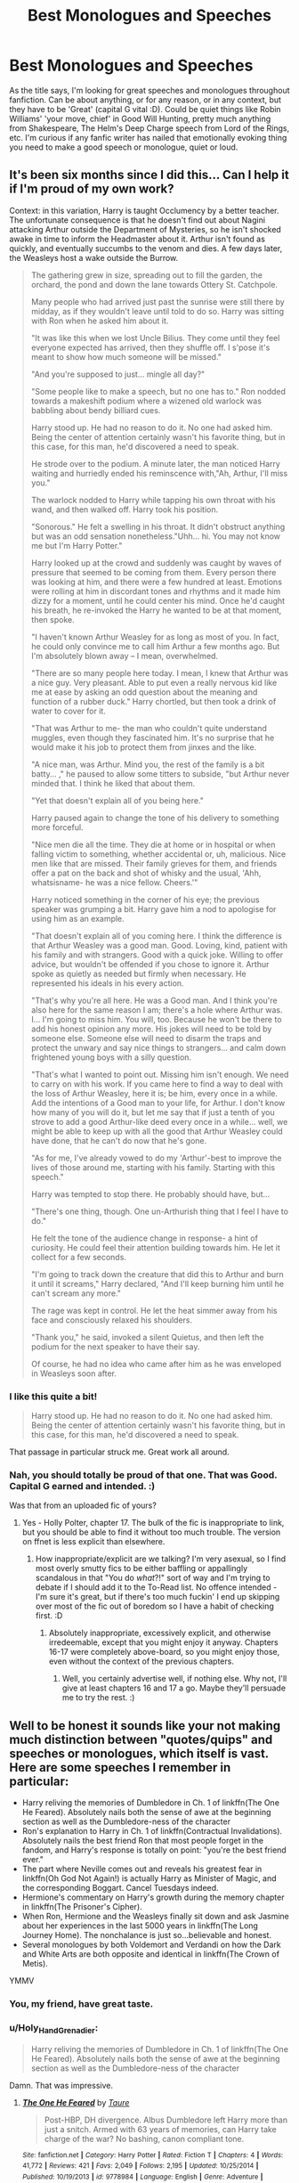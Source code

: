 #+TITLE: Best Monologues and Speeches

* Best Monologues and Speeches
:PROPERTIES:
:Author: Avalon1632
:Score: 34
:DateUnix: 1582727409.0
:DateShort: 2020-Feb-26
:FlairText: Request
:END:
As the title says, I'm looking for great speeches and monologues throughout fanfiction. Can be about anything, or for any reason, or in any context, but they have to be 'Great' (capital G vital :D). Could be quiet things like Robin Williams' 'your move, chief' in Good Will Hunting, pretty much anything from Shakespeare, The Helm's Deep Charge speech from Lord of the Rings, etc. I'm curious if any fanfic writer has nailed that emotionally evoking thing you need to make a good speech or monologue, quiet or loud.


** It's been six months since I did this... Can I help it if I'm proud of my own work?

Context: in this variation, Harry is taught Occlumency by a better teacher. The unfortunate consequence is that he doesn't find out about Nagini attacking Arthur outside the Department of Mysteries, so he isn't shocked awake in time to inform the Headmaster about it. Arthur isn't found as quickly, and eventually succumbs to the venom and dies. A few days later, the Weasleys host a wake outside the Burrow.

#+begin_quote
  The gathering grew in size, spreading out to fill the garden, the orchard, the pond and down the lane towards Ottery St. Catchpole.

  Many people who had arrived just past the sunrise were still there by midday, as if they wouldn't leave until told to do so. Harry was sitting with Ron when he asked him about it.

  "It was like this when we lost Uncle Bilius. They come until they feel everyone expected has arrived, then they shuffle off. I s'pose it's meant to show how much someone will be missed."

  "And you're supposed to just... mingle all day?"

  "Some people like to make a speech, but no one has to." Ron nodded towards a makeshift podium where a wizened old warlock was babbling about bendy billiard cues.

  Harry stood up. He had no reason to do it. No one had asked him. Being the center of attention certainly wasn't his favorite thing, but in this case, for this man, he'd discovered a need to speak.

  He strode over to the podium. A minute later, the man noticed Harry waiting and hurriedly ended his reminscence with,"Ah, Arthur, I'll miss you."

  The warlock nodded to Harry while tapping his own throat with his wand, and then walked off. Harry took his position.

  "Sonorous." He felt a swelling in his throat. It didn't obstruct anything but was an odd sensation nonetheless."Uhh... hi. You may not know me but I'm Harry Potter."

  Harry looked up at the crowd and suddenly was caught by waves of pressure that seemed to be coming from them. Every person there was looking at him, and there were a few hundred at least. Emotions were rolling at him in discordant tones and rhythms and it made him dizzy for a moment, until he could center his mind. Once he'd caught his breath, he re-invoked the Harry he wanted to be at that moment, then spoke.

  "I haven't known Arthur Weasley for as long as most of you. In fact, he could only convince me to call him Arthur a few months ago. But I'm absolutely blown away -- I mean, overwhelmed.

  "There are so many people here today. I mean, I knew that Arthur was a nice guy. Very pleasant. Able to put even a really nervous kid like me at ease by asking an odd question about the meaning and function of a rubber duck." Harry chortled, but then took a drink of water to cover for it.

  "That was Arthur to me- the man who couldn't quite understand muggles, even though they fascinated him. It's no surprise that he would make it his job to protect them from jinxes and the like.

  "A nice man, was Arthur. Mind you, the rest of the family is a bit batty... ," he paused to allow some titters to subside, "but Arthur never minded that. I think he liked that about them.

  "Yet that doesn't explain all of you being here."

  Harry paused again to change the tone of his delivery to something more forceful.

  "Nice men die all the time. They die at home or in hospital or when falling victim to something, whether accidental or, uh, malicious. Nice men like that are missed. Their family grieves for them, and friends offer a pat on the back and shot of whisky and the usual, 'Ahh, whatsisname- he was a nice fellow. Cheers.'"

  Harry noticed something in the corner of his eye; the previous speaker was grumping a bit. Harry gave him a nod to apologise for using him as an example.

  "That doesn't explain all of you coming here. I think the difference is that Arthur Weasley was a good man. Good. Loving, kind, patient with his family and with strangers. Good with a quick joke. Willing to offer advice, but wouldn't be offended if you chose to ignore it. Arthur spoke as quietly as needed but firmly when necessary. He represented his ideals in his every action.

  "That's why you're all here. He was a Good man. And I think you're also here for the same reason I am; there's a hole where Arthur was. I... I'm going to miss him. You will, too. Because he won't be there to add his honest opinion any more. His jokes will need to be told by someone else. Someone else will need to disarm the traps and protect the unwary and say nice things to strangers... and calm down frightened young boys with a silly question.

  "That's what I wanted to point out. Missing him isn't enough. We need to carry on with his work. If you came here to find a way to deal with the loss of Arthur Weasley, here it is; be him, every once in a while. Add the intentions of a Good man to your life, for Arthur. I don't know how many of you will do it, but let me say that if just a tenth of you strove to add a good Arthur-like deed every once in a while... well, we might be able to keep up with all the good that Arthur Weasley could have done, that he can't do now that he's gone.

  "As for me, I've already vowed to do my 'Arthur'-best to improve the lives of those around me, starting with his family. Starting with this speech."

  Harry was tempted to stop there. He probably should have, but...

  "There's one thing, though. One un-Arthurish thing that I feel I have to do."

  He felt the tone of the audience change in response- a hint of curiosity. He could feel their attention building towards him. He let it collect for a few seconds.

  "I'm going to track down the creature that did this to Arthur and burn it until it screams," Harry declared, "And I'll keep burning him until he can't scream any more."

  The rage was kept in control. He let the heat simmer away from his face and consciously relaxed his shoulders.

  "Thank you," he said, invoked a silent Quietus, and then left the podium for the next speaker to have their say.

  Of course, he had no idea who came after him as he was enveloped in Weasleys soon after.
#+end_quote
:PROPERTIES:
:Author: wordhammer
:Score: 16
:DateUnix: 1582739248.0
:DateShort: 2020-Feb-26
:END:

*** I like this quite a bit!

#+begin_quote
  Harry stood up. He had no reason to do it. No one had asked him. Being the center of attention certainly wasn't his favorite thing, but in this case, for this man, he'd discovered a need to speak.
#+end_quote

That passage in particular struck me. Great work all around.
:PROPERTIES:
:Author: More_Cortisol
:Score: 8
:DateUnix: 1582755388.0
:DateShort: 2020-Feb-27
:END:


*** Nah, you should totally be proud of that one. That was Good. Capital G earned and intended. :)

Was that from an uploaded fic of yours?
:PROPERTIES:
:Author: Avalon1632
:Score: 3
:DateUnix: 1582745291.0
:DateShort: 2020-Feb-26
:END:

**** Yes - Holly Polter, chapter 17. The bulk of the fic is inappropriate to link, but you should be able to find it without too much trouble. The version on ffnet is less explicit than elsewhere.
:PROPERTIES:
:Author: wordhammer
:Score: 2
:DateUnix: 1582745550.0
:DateShort: 2020-Feb-26
:END:

***** How inappropriate/explicit are we talking? I'm very asexual, so I find most overly smutty fics to be either baffling or appallingly scandalous in that "You do /what/?!" sort of way and I'm trying to debate if I should add it to the To-Read list. No offence intended - I'm sure it's great, but if there's too much fuckin' I end up skipping over most of the fic out of boredom so I have a habit of checking first. :D
:PROPERTIES:
:Author: Avalon1632
:Score: 6
:DateUnix: 1582746468.0
:DateShort: 2020-Feb-26
:END:

****** Absolutely inappropriate, excessively explicit, and otherwise irredeemable, except that you might enjoy it anyway. Chapters 16-17 were completely above-board, so you might enjoy those, even without the context of the previous chapters.
:PROPERTIES:
:Author: wordhammer
:Score: 3
:DateUnix: 1582751717.0
:DateShort: 2020-Feb-27
:END:

******* Well, you certainly advertise well, if nothing else. Why not, I'll give at least chapters 16 and 17 a go. Maybe they'll persuade me to try the rest. :)
:PROPERTIES:
:Author: Avalon1632
:Score: 5
:DateUnix: 1582752301.0
:DateShort: 2020-Feb-27
:END:


** Well to be honest it sounds like your not making much distinction between "quotes/quips" and speeches or monologues, which itself is vast. Here are some speeches I remember in particular:

- Harry reliving the memories of Dumbledore in Ch. 1 of linkffn(The One He Feared). Absolutely nails both the sense of awe at the beginning section as well as the Dumbledore-ness of the character
- Ron's explanation to Harry in Ch. 1 of linkffn(Contractual Invalidations). Absolutely nails the best friend Ron that most people forget in the fandom, and Harry's response is totally on point: "you're the best friend ever."
- The part where Neville comes out and reveals his greatest fear in linkffn(Oh God Not Again!) is actually Harry as Minister of Magic, and the corresponding Boggart. Cancel Tuesdays indeed.
- Hermione's commentary on Harry's growth during the memory chapter in linkffn(The Prisoner's Cipher).
- When Ron, Hermione and the Weasleys finally sit down and ask Jasmine about her experiences in the last 5000 years in linkffn(The Long Journey Home). The nonchalance is just so...believable and honest.
- Several monologues by both Voldemort and Verdandi on how the Dark and White Arts are both opposite and identical in linkffn(The Crown of Metis).

YMMV
:PROPERTIES:
:Author: XeshTrill
:Score: 14
:DateUnix: 1582730700.0
:DateShort: 2020-Feb-26
:END:

*** You, my friend, have great taste.
:PROPERTIES:
:Author: Pempelune
:Score: 4
:DateUnix: 1582744499.0
:DateShort: 2020-Feb-26
:END:


*** u/Holy_Hand_Grenadier:
#+begin_quote
  Harry reliving the memories of Dumbledore in Ch. 1 of linkffn(The One He Feared). Absolutely nails both the sense of awe at the beginning section as well as the Dumbledore-ness of the character
#+end_quote

Damn. That was impressive.
:PROPERTIES:
:Author: Holy_Hand_Grenadier
:Score: 3
:DateUnix: 1582770228.0
:DateShort: 2020-Feb-27
:END:

**** [[https://www.fanfiction.net/s/9778984/1/][*/The One He Feared/*]] by [[https://www.fanfiction.net/u/883762/Taure][/Taure/]]

#+begin_quote
  Post-HBP, DH divergence. Albus Dumbledore left Harry more than just a snitch. Armed with 63 years of memories, can Harry take charge of the war? No bashing, canon compliant tone.
#+end_quote

^{/Site/:} ^{fanfiction.net} ^{*|*} ^{/Category/:} ^{Harry} ^{Potter} ^{*|*} ^{/Rated/:} ^{Fiction} ^{T} ^{*|*} ^{/Chapters/:} ^{4} ^{*|*} ^{/Words/:} ^{41,772} ^{*|*} ^{/Reviews/:} ^{421} ^{*|*} ^{/Favs/:} ^{2,049} ^{*|*} ^{/Follows/:} ^{2,195} ^{*|*} ^{/Updated/:} ^{10/25/2014} ^{*|*} ^{/Published/:} ^{10/19/2013} ^{*|*} ^{/id/:} ^{9778984} ^{*|*} ^{/Language/:} ^{English} ^{*|*} ^{/Genre/:} ^{Adventure} ^{*|*} ^{/Characters/:} ^{Harry} ^{P.,} ^{Ron} ^{W.,} ^{Hermione} ^{G.,} ^{Albus} ^{D.} ^{*|*} ^{/Download/:} ^{[[http://www.ff2ebook.com/old/ffn-bot/index.php?id=9778984&source=ff&filetype=epub][EPUB]]} ^{or} ^{[[http://www.ff2ebook.com/old/ffn-bot/index.php?id=9778984&source=ff&filetype=mobi][MOBI]]}

--------------

*FanfictionBot*^{2.0.0-beta} | [[https://github.com/tusing/reddit-ffn-bot/wiki/Usage][Usage]]
:PROPERTIES:
:Author: FanfictionBot
:Score: 1
:DateUnix: 1582770236.0
:DateShort: 2020-Feb-27
:END:

***** Oops.
:PROPERTIES:
:Author: Holy_Hand_Grenadier
:Score: 0
:DateUnix: 1582770353.0
:DateShort: 2020-Feb-27
:END:


*** Yeah. I'm trying to focus on the big speeches and monologues, but I found that if I try to get too specific with my requests, they somehow end up sounding like something other than what I originally intended, so I was trying to keep it simple. All the things I mentioned were definitely speeches and monologues though, so I hoped that would be enough. Guess not. C'est la vie. :D

The only ones I've read are Contractual Invalidation, Oh God Not Again!, and A Long Journey Home, and the only one that really fits is the latter. The first two are definitely more quips than speeches or monologues.
:PROPERTIES:
:Author: Avalon1632
:Score: 1
:DateUnix: 1582744032.0
:DateShort: 2020-Feb-26
:END:


*** You've picked some truly elite stories :)
:PROPERTIES:
:Author: chbthrowaway1
:Score: 1
:DateUnix: 1582799905.0
:DateShort: 2020-Feb-27
:END:


*** [[https://www.fanfiction.net/s/9778984/1/][*/The One He Feared/*]] by [[https://www.fanfiction.net/u/883762/Taure][/Taure/]]

#+begin_quote
  Post-HBP, DH divergence. Albus Dumbledore left Harry more than just a snitch. Armed with 63 years of memories, can Harry take charge of the war? No bashing, canon compliant tone.
#+end_quote

^{/Site/:} ^{fanfiction.net} ^{*|*} ^{/Category/:} ^{Harry} ^{Potter} ^{*|*} ^{/Rated/:} ^{Fiction} ^{T} ^{*|*} ^{/Chapters/:} ^{4} ^{*|*} ^{/Words/:} ^{41,772} ^{*|*} ^{/Reviews/:} ^{421} ^{*|*} ^{/Favs/:} ^{2,049} ^{*|*} ^{/Follows/:} ^{2,195} ^{*|*} ^{/Updated/:} ^{10/25/2014} ^{*|*} ^{/Published/:} ^{10/19/2013} ^{*|*} ^{/id/:} ^{9778984} ^{*|*} ^{/Language/:} ^{English} ^{*|*} ^{/Genre/:} ^{Adventure} ^{*|*} ^{/Characters/:} ^{Harry} ^{P.,} ^{Ron} ^{W.,} ^{Hermione} ^{G.,} ^{Albus} ^{D.} ^{*|*} ^{/Download/:} ^{[[http://www.ff2ebook.com/old/ffn-bot/index.php?id=9778984&source=ff&filetype=epub][EPUB]]} ^{or} ^{[[http://www.ff2ebook.com/old/ffn-bot/index.php?id=9778984&source=ff&filetype=mobi][MOBI]]}

--------------

[[https://www.fanfiction.net/s/11697407/1/][*/Contractual Invalidation/*]] by [[https://www.fanfiction.net/u/2057121/R-dude][/R-dude/]]

#+begin_quote
  In which pureblood tradition doesn't always favor the purebloods.
#+end_quote

^{/Site/:} ^{fanfiction.net} ^{*|*} ^{/Category/:} ^{Harry} ^{Potter} ^{*|*} ^{/Rated/:} ^{Fiction} ^{T} ^{*|*} ^{/Chapters/:} ^{7} ^{*|*} ^{/Words/:} ^{90,127} ^{*|*} ^{/Reviews/:} ^{897} ^{*|*} ^{/Favs/:} ^{5,762} ^{*|*} ^{/Follows/:} ^{3,663} ^{*|*} ^{/Updated/:} ^{1/6/2017} ^{*|*} ^{/Published/:} ^{12/28/2015} ^{*|*} ^{/Status/:} ^{Complete} ^{*|*} ^{/id/:} ^{11697407} ^{*|*} ^{/Language/:} ^{English} ^{*|*} ^{/Genre/:} ^{Suspense} ^{*|*} ^{/Characters/:} ^{Harry} ^{P.,} ^{Daphne} ^{G.} ^{*|*} ^{/Download/:} ^{[[http://www.ff2ebook.com/old/ffn-bot/index.php?id=11697407&source=ff&filetype=epub][EPUB]]} ^{or} ^{[[http://www.ff2ebook.com/old/ffn-bot/index.php?id=11697407&source=ff&filetype=mobi][MOBI]]}

--------------

[[https://www.fanfiction.net/s/4536005/1/][*/Oh God Not Again!/*]] by [[https://www.fanfiction.net/u/674180/Sarah1281][/Sarah1281/]]

#+begin_quote
  So maybe everything didn't work out perfectly for Harry. Still, most of his friends survived, he'd gotten married, and was about to become a father. If only he'd have stayed away from the Veil, he wouldn't have had to go back and do everything AGAIN.
#+end_quote

^{/Site/:} ^{fanfiction.net} ^{*|*} ^{/Category/:} ^{Harry} ^{Potter} ^{*|*} ^{/Rated/:} ^{Fiction} ^{K+} ^{*|*} ^{/Chapters/:} ^{50} ^{*|*} ^{/Words/:} ^{162,639} ^{*|*} ^{/Reviews/:} ^{14,685} ^{*|*} ^{/Favs/:} ^{22,752} ^{*|*} ^{/Follows/:} ^{9,195} ^{*|*} ^{/Updated/:} ^{12/22/2009} ^{*|*} ^{/Published/:} ^{9/13/2008} ^{*|*} ^{/Status/:} ^{Complete} ^{*|*} ^{/id/:} ^{4536005} ^{*|*} ^{/Language/:} ^{English} ^{*|*} ^{/Genre/:} ^{Humor/Parody} ^{*|*} ^{/Characters/:} ^{Harry} ^{P.} ^{*|*} ^{/Download/:} ^{[[http://www.ff2ebook.com/old/ffn-bot/index.php?id=4536005&source=ff&filetype=epub][EPUB]]} ^{or} ^{[[http://www.ff2ebook.com/old/ffn-bot/index.php?id=4536005&source=ff&filetype=mobi][MOBI]]}

--------------

[[https://www.fanfiction.net/s/7309863/1/][*/The Prisoner's Cipher/*]] by [[https://www.fanfiction.net/u/1007770/Ecthelion3][/Ecthelion3/]]

#+begin_quote
  AU. Years after his defeat of Voldemort, Harry Potter remains a willing and secret prisoner of the Ministry, but not all is what it seems. Harry has a plan, and the world will never be the same.
#+end_quote

^{/Site/:} ^{fanfiction.net} ^{*|*} ^{/Category/:} ^{Harry} ^{Potter} ^{*|*} ^{/Rated/:} ^{Fiction} ^{T} ^{*|*} ^{/Chapters/:} ^{9} ^{*|*} ^{/Words/:} ^{69,457} ^{*|*} ^{/Reviews/:} ^{585} ^{*|*} ^{/Favs/:} ^{2,679} ^{*|*} ^{/Follows/:} ^{2,213} ^{*|*} ^{/Updated/:} ^{8/15/2015} ^{*|*} ^{/Published/:} ^{8/21/2011} ^{*|*} ^{/Status/:} ^{Complete} ^{*|*} ^{/id/:} ^{7309863} ^{*|*} ^{/Language/:} ^{English} ^{*|*} ^{/Genre/:} ^{Adventure/Mystery} ^{*|*} ^{/Characters/:} ^{Harry} ^{P.,} ^{Hermione} ^{G.} ^{*|*} ^{/Download/:} ^{[[http://www.ff2ebook.com/old/ffn-bot/index.php?id=7309863&source=ff&filetype=epub][EPUB]]} ^{or} ^{[[http://www.ff2ebook.com/old/ffn-bot/index.php?id=7309863&source=ff&filetype=mobi][MOBI]]}

--------------

[[https://www.fanfiction.net/s/9860311/1/][*/A Long Journey Home/*]] by [[https://www.fanfiction.net/u/236698/Rakeesh][/Rakeesh/]]

#+begin_quote
  In one world, it was Harry Potter who defeated Voldemort. In another, it was Jasmine Potter instead. But her victory wasn't the end - her struggles continued long afterward. And began long, long before. (fem!Harry, powerful!Harry, sporadic updates)
#+end_quote

^{/Site/:} ^{fanfiction.net} ^{*|*} ^{/Category/:} ^{Harry} ^{Potter} ^{*|*} ^{/Rated/:} ^{Fiction} ^{T} ^{*|*} ^{/Chapters/:} ^{14} ^{*|*} ^{/Words/:} ^{203,334} ^{*|*} ^{/Reviews/:} ^{1,022} ^{*|*} ^{/Favs/:} ^{3,919} ^{*|*} ^{/Follows/:} ^{4,289} ^{*|*} ^{/Updated/:} ^{3/6/2017} ^{*|*} ^{/Published/:} ^{11/19/2013} ^{*|*} ^{/id/:} ^{9860311} ^{*|*} ^{/Language/:} ^{English} ^{*|*} ^{/Genre/:} ^{Drama/Adventure} ^{*|*} ^{/Characters/:} ^{Harry} ^{P.,} ^{Ron} ^{W.,} ^{Hermione} ^{G.} ^{*|*} ^{/Download/:} ^{[[http://www.ff2ebook.com/old/ffn-bot/index.php?id=9860311&source=ff&filetype=epub][EPUB]]} ^{or} ^{[[http://www.ff2ebook.com/old/ffn-bot/index.php?id=9860311&source=ff&filetype=mobi][MOBI]]}

--------------

[[https://www.fanfiction.net/s/6939995/1/][*/The Crown of Mètis/*]] by [[https://www.fanfiction.net/u/1054584/Megii-of-Mysteri-OusStranger][/Megii of Mysteri OusStranger/]]

#+begin_quote
  1957 A tree in Albania, she said. Straightforward enough, right? Not if someone else got there first. Tom's journey in acquiring the vessel for his fifth Horcrux just got that much trickier. An exploration of White Magic. Canon-compliant. Longshot. OC
#+end_quote

^{/Site/:} ^{fanfiction.net} ^{*|*} ^{/Category/:} ^{Harry} ^{Potter} ^{*|*} ^{/Rated/:} ^{Fiction} ^{T} ^{*|*} ^{/Words/:} ^{17,054} ^{*|*} ^{/Reviews/:} ^{60} ^{*|*} ^{/Favs/:} ^{357} ^{*|*} ^{/Follows/:} ^{76} ^{*|*} ^{/Published/:} ^{4/25/2011} ^{*|*} ^{/Status/:} ^{Complete} ^{*|*} ^{/id/:} ^{6939995} ^{*|*} ^{/Language/:} ^{English} ^{*|*} ^{/Genre/:} ^{Drama/Spiritual} ^{*|*} ^{/Characters/:} ^{Tom} ^{R.} ^{Jr.,} ^{Voldemort} ^{*|*} ^{/Download/:} ^{[[http://www.ff2ebook.com/old/ffn-bot/index.php?id=6939995&source=ff&filetype=epub][EPUB]]} ^{or} ^{[[http://www.ff2ebook.com/old/ffn-bot/index.php?id=6939995&source=ff&filetype=mobi][MOBI]]}

--------------

*FanfictionBot*^{2.0.0-beta} | [[https://github.com/tusing/reddit-ffn-bot/wiki/Usage][Usage]]
:PROPERTIES:
:Author: FanfictionBot
:Score: 1
:DateUnix: 1582730745.0
:DateShort: 2020-Feb-26
:END:


** There's a really insightful bit in, of all things, [[https://www.fanfiction.net/s/10836553/6/Harry-Five-0][Harry Five-O]]:

#+begin_quote
  "I can't believe anyone would do this to him, why?" She practically wailed.

  Harry conjured a small sofa and sat her down with him.

  "Before I was born there was a seer. Someone who would sometimes see glimpses of the future... prophecies." Harry told her. "She prophesied about someone being born who would be able to defeat the Dark Lord. This Dark Lord was killing and torturing people because he enjoyed it.

  "About a year later, I was born. I fulfilled part of the prophecy simply because I was born 'as the seventh month dies'." He said with finger-quotes. "The Dark Lord heard part of the prophecy and knew of my birth. He came to my home and killed my father whilst he tried to give my mother time to get us away... but he just breezed through, killing my dad.

  "When he reached my bedroom where my mother was hiding with me, she begged him to leave me be. But he killed her without a thought. Then he tried to kill me."

  Harry lifted his fringe to display his scar. "This is all I have left of that night. The curse backfired and destroyed his body and completed another part of the prophecy that said 'he will mark him as his equal'.

  "That just left the final part of the prophecy. 'Neither can live whilst the other survives.'

  "Now... you could say that it was prophesied and meant to be and blame the whole thing on fate or destiny. But really it boils down to the fact that the Dark Lord was a bastard who should have been strangled at birth. Unfortunately there were no prophecies about him back then.

  "I suffered a lot from the time I was fifteen months old until I moved to America a few years ago. Each and every person who inflicted that suffering on me did so for the same reason: Power.

  "For some it was monetary power, others, political power. The worst did it because they enjoyed the feeling of power they got from hurting and controlling others.

  "The reason I am telling you this story is because Ian was killed for the same reason. Power. It could be the money, the influence he had over young people like you, or it could be that some stupid idiot felt threatened by him and they wanted to take back a non-existent imagined power.

  "Ian is gone. It is going to hurt for a bit. But when all is said and done you will be able to look back on the time he spent in your life and the time you spent in his and smile and laugh and tell your friends and family about those good times. But for now, focus on finishing his case and remember to lean on the rest of us."
#+end_quote

It was the inspiration for a vaguely similar speech in [[https://www.fanfiction.net/s/12498125/31/Umino-Iruka-and-the-Will-of-Fire][one of my own fics]]:

#+begin_quote
  "Why did he do that?" Harry's voice was faint, small.

  "Power," Iruka answered. "Ever since they took custody of you, all three Dursleys had a lot of power over you. For a man like Vernon, and I've seen plenty of them before, power is one of their greatest cravings. Some rise to high positions where they have tremendous power, but some end up lower on the ladder. They're always aware of the fact that there's someone above them, someone that has power over them, and it chafes worse than sandpaper underwear. To have someone like you available, someone over whom he could exercise near-absolute power, would have been intoxicating for such a man."

  "The first problem that cropped up was magic. Ever since last summer, he'd been feeling the threat of magic-users hanging over him. That was a kind of power he couldn't match, couldn't overcome, so it left him scared. He also had to worry about whether /you/ would have that power when you came back, and take his power away. Instead, /I/ took his power away at that first meeting, and I did it inside his home, one of the places where he should feel safest and most secure and powerful. The day after your birthday, he tried to exercise power over you, and I stopped him with an even greater show of power, again making him feel weak and helpless in his own home."

  "His fear from that incident kept him at bay, until today. I don't know what tipped the scales, but somehow his hate, anger, and most importantly his need to retake his power overcame his fear of me. Most likely, after killing or incapacitating me, he'd have called in the police and told them I forced my way into his home and threatened him. Then, once I was out of the way, his attention would have turned to you. There's no telling how exactly he would have reasserted his power over you, but the cupboard would probably have been part of it; almost certainly, he'd have tried to keep you from returning to Hogwarts."
#+end_quote

There are a few monologues/lectures in my fic, probably as a result of my own tendency to lecture.
:PROPERTIES:
:Author: WhosThisGeek
:Score: 2
:DateUnix: 1582759785.0
:DateShort: 2020-Feb-27
:END:

*** So nice to meet another fan of Harry Five-O which is one of my favorite hidden gems :)
:PROPERTIES:
:Author: chbthrowaway1
:Score: 1
:DateUnix: 1582799943.0
:DateShort: 2020-Feb-27
:END:


*** I have not read either of those fics, but they sound brilliant. Definitely adding the Hawaii Five-0 one to the list.

Iruka sounds like a familiar name (though I think that's an Avatar/Korra character?), but I don't really know much about Naruto aside from Vegeta having a ridiculous name. Would I, as a Naruto neophyte, be able to keep up with your fic, or would I have to see some of the series first?
:PROPERTIES:
:Author: Avalon1632
:Score: 1
:DateUnix: 1583056292.0
:DateShort: 2020-Mar-01
:END:

**** For most of the fic, you could get by with just having watched the first episode (or read the first chapter), since that's the biggest place Iruka's featured. A lot of the terminology would be less confusing having watched through the first ten or so episodes (shorter than it sounds if you skip past the copious recap at the start of most episodes) or read the first couple volumes of the manga.

That, plus occasional references to the wiki, should leave at least most of the Naruto-content easy enough to follow, though you'd have to read/watch a bit further to encounter most of the characters that are referenced. Then again, the first couple seasons / first few volumes are most of the series's best content anyway.
:PROPERTIES:
:Author: WhosThisGeek
:Score: 1
:DateUnix: 1583076216.0
:DateShort: 2020-Mar-01
:END:

***** Ah, okay. So, basically the old 'read with a dictionary' method. I getcha. I'll add it to the list then, see what I can follow along with.
:PROPERTIES:
:Author: Avalon1632
:Score: 1
:DateUnix: 1583145805.0
:DateShort: 2020-Mar-02
:END:


** [deleted]
:PROPERTIES:
:Score: -1
:DateUnix: 1582737869.0
:DateShort: 2020-Feb-26
:END:

*** Oooh. That's nicely threatening. Very reminiscent of some of the more... vengeful fantasy literature out there.

From the summary, he's met a weird fuckin' Goddess, but I suppose 35,000 words of paedophilia is tolerable for a good speech (Harry being 15 in '96 when Sirius dies). Is the romance as... unfortunate as the premise? I'm guessing from a T-rating it's not too... vivid or explicit.

EDIT - In rereading that sounded way more aggressive and disappointed than I intended, so I thought I'd add this to say that I'm thoroughly grateful for your rec and just questioning whether the fic is viable for me. No aggression intended.
:PROPERTIES:
:Author: Avalon1632
:Score: 0
:DateUnix: 1582745768.0
:DateShort: 2020-Feb-26
:END:


*** [[https://www.fanfiction.net/s/9042928/1/][*/The Contract and the Guide/*]] by [[https://www.fanfiction.net/u/3981029/rrenvy][/rrenvy/]]

#+begin_quote
  Harry's subconscious pleaded in desperation "Please! Anything! I'll give -- !" and a goddess heard his plea and offered him a deal. She will save Sirius, if Harry agrees to marry Severus Snape in return. Mild Slash.
#+end_quote

^{/Site/:} ^{fanfiction.net} ^{*|*} ^{/Category/:} ^{Harry} ^{Potter} ^{*|*} ^{/Rated/:} ^{Fiction} ^{T} ^{*|*} ^{/Chapters/:} ^{9} ^{*|*} ^{/Words/:} ^{36,648} ^{*|*} ^{/Reviews/:} ^{321} ^{*|*} ^{/Favs/:} ^{1,352} ^{*|*} ^{/Follows/:} ^{470} ^{*|*} ^{/Updated/:} ^{3/2/2013} ^{*|*} ^{/Published/:} ^{2/24/2013} ^{*|*} ^{/Status/:} ^{Complete} ^{*|*} ^{/id/:} ^{9042928} ^{*|*} ^{/Language/:} ^{English} ^{*|*} ^{/Genre/:} ^{Drama/Romance} ^{*|*} ^{/Characters/:} ^{<Harry} ^{P.,} ^{Severus} ^{S.>} ^{*|*} ^{/Download/:} ^{[[http://www.ff2ebook.com/old/ffn-bot/index.php?id=9042928&source=ff&filetype=epub][EPUB]]} ^{or} ^{[[http://www.ff2ebook.com/old/ffn-bot/index.php?id=9042928&source=ff&filetype=mobi][MOBI]]}

--------------

*FanfictionBot*^{2.0.0-beta} | [[https://github.com/tusing/reddit-ffn-bot/wiki/Usage][Usage]]
:PROPERTIES:
:Author: FanfictionBot
:Score: -1
:DateUnix: 1582737885.0
:DateShort: 2020-Feb-26
:END:
